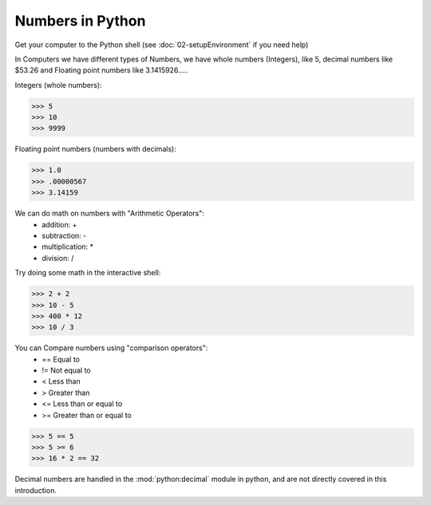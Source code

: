 Numbers in Python
=================

Get your computer to the Python shell (see :doc:`02-setupEnvironment` if you need help)

In Computers we have different types of Numbers, we have whole numbers (Integers), like 5, decimal numbers like $53.26 and Floating point numbers like 3.1415926.....

Integers (whole numbers):

>>> 5
>>> 10
>>> 9999

Floating point numbers (numbers with decimals):

>>> 1.0
>>> .00000567
>>> 3.14159

We can do math on numbers with "Arithmetic Operators":
	* addition: +
	* subtraction: -
	* multiplication: *
	* division: /

Try doing some math in the interactive shell:

>>> 2 + 2
>>> 10 - 5
>>> 400 * 12
>>> 10 / 3

You can Compare numbers using "comparison operators":
	* == Equal to
	* != Not equal to
	* < Less than
	* > Greater than
	* <= Less than or equal to
	* >= Greater than or equal to

>>> 5 == 5
>>> 5 >= 6
>>> 16 * 2 == 32

Decimal numbers are handled in the :mod:`python:decimal` module in python, and are not directly covered in this introduction.
